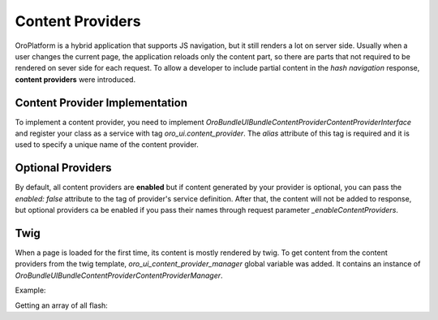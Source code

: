 .. _bundle-docs-platform-ui-bundle-content-provides:

Content Providers
=================

OroPlatform is a hybrid application that supports JS navigation, but it still renders a lot on server side. Usually when a user changes the current page, the application reloads only the content part, so there are parts that not required to be rendered on sever side for each request. To allow a developer to include partial content in the *hash navigation* response, **content providers** were introduced.
 
Content Provider Implementation
-------------------------------

To implement a content provider, you need to implement `\Oro\Bundle\UIBundle\ContentProvider\ContentProviderInterface`
and register your class as a service with tag `oro_ui.content_provider`.
The `alias` attribute of this tag is required and it is used to specify a unique name of the content provider.

Optional Providers
------------------

By default, all content providers are **enabled** but if content generated by your provider is optional, you can
pass the `enabled: false` attribute to the tag of provider's service definition. After that, the content will not be added to response,
but optional providers ca be enabled if you pass their names through request parameter `_enableContentProviders`.

Twig
----

When a page is loaded for the first time, its content is mostly rendered by twig. To get content from the content providers from the
twig template, `oro_ui_content_provider_manager` global variable was added. It contains an instance of `\Oro\Bundle\UIBundle\ContentProvider\ContentProviderManager`.

Example:

Getting an array of all flash:

.. code-block:: twig
   :linenos:

   {% set contentProviderContent = oro_ui_content_provider_manager.getContent(['flashMessages'])|first %}

